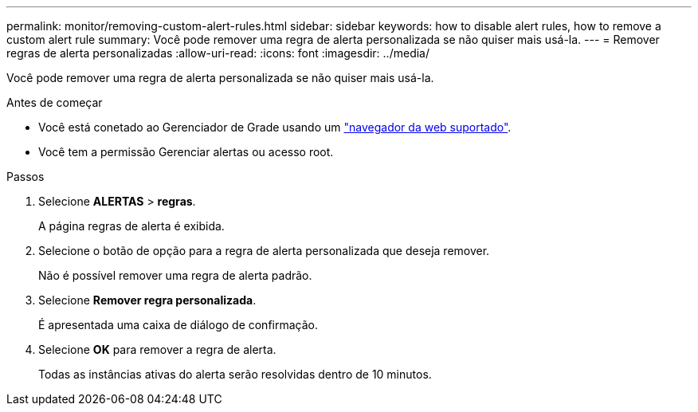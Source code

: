 ---
permalink: monitor/removing-custom-alert-rules.html 
sidebar: sidebar 
keywords: how to disable alert rules, how to remove a custom alert rule 
summary: Você pode remover uma regra de alerta personalizada se não quiser mais usá-la. 
---
= Remover regras de alerta personalizadas
:allow-uri-read: 
:icons: font
:imagesdir: ../media/


[role="lead"]
Você pode remover uma regra de alerta personalizada se não quiser mais usá-la.

.Antes de começar
* Você está conetado ao Gerenciador de Grade usando um link:../admin/web-browser-requirements.html["navegador da web suportado"].
* Você tem a permissão Gerenciar alertas ou acesso root.


.Passos
. Selecione *ALERTAS* > *regras*.
+
A página regras de alerta é exibida.

. Selecione o botão de opção para a regra de alerta personalizada que deseja remover.
+
Não é possível remover uma regra de alerta padrão.

. Selecione *Remover regra personalizada*.
+
É apresentada uma caixa de diálogo de confirmação.

. Selecione *OK* para remover a regra de alerta.
+
Todas as instâncias ativas do alerta serão resolvidas dentro de 10 minutos.


